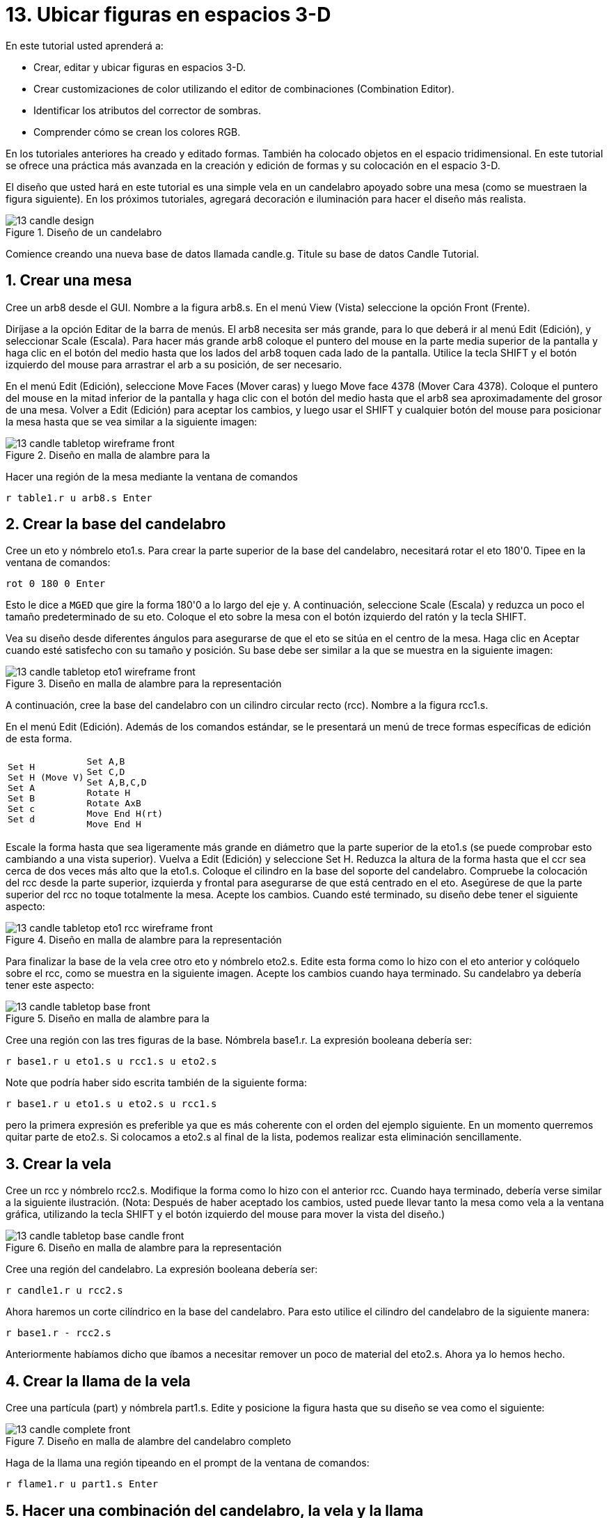 = 13. Ubicar figuras en espacios 3-D
:sectnums:
:experimental:

En este tutorial usted aprenderá a:

* Crear, editar y ubicar figuras en espacios 3-D.
* Crear customizaciones de color utilizando el editor de combinaciones
  (Combination Editor).
* Identificar los atributos del corrector de sombras.
* Comprender cómo se crean los colores RGB.

En los tutoriales anteriores ha creado y editado formas.  También ha
colocado objetos en el espacio tridimensional.  En este tutorial se
ofrece una práctica más avanzada en la creación y edición de formas y
su colocación en el espacio 3-D.

El diseño que usted hará en este tutorial es una simple vela en un
candelabro apoyado sobre una mesa (como se muestraen la figura
siguiente). En los próximos tutoriales, agregará decoración e
iluminación para hacer el diseño más realista.

.Dise&#xF1;o de un candelabro
image::mged/13_candle_design.png[]

Comience creando una nueva base de datos llamada candle.g.  Titule su
base de datos Candle Tutorial.

[[_candle_create_tabletop]]
== Crear una mesa

Cree un arb8 desde el GUI.  Nombre a la figura arb8.s.  En el menú
View (Vista) seleccione la opción Front (Frente).

Diríjase a la opción Editar de la barra de menús.  El arb8 necesita
ser más grande, para lo que deberá ir al menú Edit (Edición), y
seleccionar Scale (Escala). Para hacer más grande arb8 coloque el
puntero del mouse en la parte media superior de la pantalla y haga
clic en el botón del medio hasta que los lados del arb8 toquen cada
lado de la pantalla.  Utilice la tecla SHIFT y el botón izquierdo del
mouse para arrastrar el arb a su posición, de ser necesario.

En el menú Edit (Edición), seleccione Move Faces (Mover caras) y luego
Move face 4378 (Mover Cara 4378). Coloque el puntero del mouse en la
mitad inferior de la pantalla y haga clic con el botón del medio hasta
que el arb8 sea aproximadamente del grosor de una mesa.  Volver a Edit
(Edición) para aceptar los cambios, y luego usar el SHIFT y cualquier
botón del mouse para posicionar la mesa hasta que se vea similar a la
siguiente imagen:

.Dise&#xF1;o en malla de alambre para la
image::mged/13_candle_tabletop_wireframe_front.png[]

Hacer una región de la mesa mediante la ventana de comandos

[cmd]`r table1.r u arb8.s kbd:[Enter]`

[[_candle_create_base]]
== Crear la base del candelabro

Cree un eto y nómbrelo eto1.s.  Para crear la parte superior de la
base del candelabro, necesitará rotar el eto 180'0.  Tipee en la
ventana de comandos:

[cmd]`rot 0 180 0 kbd:[Enter]`

Esto le dice a [app]`MGED` que gire la forma 180'0 a lo largo del
eje y.  A continuación, seleccione Scale (Escala) y reduzca un poco el
tamaño predeterminado de su eto.  Coloque el eto sobre la mesa con el
botón izquierdo del ratón y la tecla SHIFT.

Vea su diseño desde diferentes ángulos para asegurarse de que el eto
se sitúa en el centro de la mesa.  Haga clic en Aceptar cuando esté
satisfecho con su tamaño y posición.  Su base debe ser similar a la
que se muestra en la siguiente imagen:

.Dise&#xF1;o en malla de alambre para la representaci&#xF3;n
image::mged/13_candle_tabletop_eto1_wireframe_front.png[]

A continuación, cree la base del candelabro con un cilindro circular
recto (rcc). Nombre a la figura rcc1.s.

En el menú Edit (Edición). Además de los comandos estándar, se le
presentará un menú de trece formas específicas de edición de esta
forma.

[cols="1*l,1*l"]
|===

a|
....
Set H
Set H (Move V)
Set A
Set B
Set c
Set d
....
a|
....
Set A,B
Set C,D
Set A,B,C,D
Rotate H
Rotate AxB
Move End H(rt)
Move End H
....
|===

Escale la forma hasta que sea ligeramente más grande en diámetro que
la parte superior de la eto1.s (se puede comprobar esto cambiando a
una vista superior). Vuelva a Edit (Edición) y seleccione Set H.
Reduzca la altura de la forma hasta que el ccr sea cerca de dos veces
más alto que la eto1.s.  Coloque el cilindro en la base del soporte
del candelabro.  Compruebe la colocación del rcc desde la parte
superior, izquierda y frontal para asegurarse de que está centrado en
el eto.  Asegúrese de que la parte superior del rcc no toque
totalmente la mesa.  Acepte los cambios.  Cuando esté terminado, su
diseño debe tener el siguiente aspecto:

.Dise&#xF1;o en malla de alambre para la representaci&#xF3;n
image::mged/13_candle_tabletop_eto1_rcc_wireframe_front.png[]

Para finalizar la base de la vela cree otro eto y nómbrelo eto2.s.
Edite esta forma como lo hizo con el eto anterior y colóquelo sobre el
rcc, como se muestra en la siguiente imagen.  Acepte los cambios
cuando haya terminado.  Su candelabro ya debería tener este aspecto:

.Dise&#xF1;o en malla de alambre para la
image::mged/13_candle_tabletop_base_front.png[]

Cree una región con las tres figuras de la base.  Nómbrela base1.r.
La expresión booleana debería ser:

[cmd]`r base1.r u eto1.s u rcc1.s u eto2.s`

Note que podría haber sido escrita también de la siguiente
forma:

[cmd]`r base1.r u eto1.s u eto2.s u rcc1.s`

pero la primera expresión es preferible ya que es más coherente con el
orden del ejemplo siguiente.  En un momento querremos quitar parte de
eto2.s.  Si colocamos a eto2.s al final de la lista, podemos realizar
esta eliminación sencillamente.

[[_candle_create_candle]]
== Crear la vela

Cree un rcc y nómbrelo rcc2.s.  Modifique la forma como lo hizo con el
anterior rcc.  Cuando haya terminado, debería verse similar a la
siguiente ilustración.  (Nota: Después de haber aceptado los cambios,
usted puede llevar tanto la mesa como vela a la ventana gráfica,
utilizando la tecla SHIFT y el botón izquierdo del mouse para mover la
vista del diseño.)

.Dise&#xF1;o en malla de alambre para la representaci&#xF3;n
image::mged/13_candle_tabletop_base_candle_front.png[]

Cree una región del candelabro.  La expresión booleana debería ser:

[cmd]`r candle1.r u rcc2.s`

Ahora haremos un corte cilíndrico en la base del candelabro.  Para
esto utilice el cilindro del candelabro de la siguiente manera:

[cmd]`r base1.r - rcc2.s`

Anteriormente habíamos dicho que íbamos a necesitar remover un poco de
material del eto2.s.  Ahora ya lo hemos hecho.

[[_candle_create_flame]]
== Crear la llama de la vela

Cree una partícula (part) y nómbrela part1.s.  Edite y posicione la
figura hasta que su diseño se vea como el siguiente:

.Dise&#xF1;o en malla de alambre del candelabro completo
image::mged/13_candle_complete_front.png[]

Haga de la llama una región tipeando en el prompt de la ventana de
comandos:

[cmd]`r flame1.r u part1.s kbd:[Enter]`

[[_candle_create_combination]]
== Hacer una combinación del candelabro, la vela y la llama

Para hacer una combinación con las partes del candelabro, tipee en el
prompt de la ventana de comandos:

[cmd]`comb candle1.c u base1.r u candle1.r u flame1.r kbd:[Enter]`

[[_candle_check_data_tree]]
== Controlar el árbol de datos

Ahora que usted ha hecho una serie de regiones y una combinación,
sería un buen momento para revisar su árbol de datos y asegurarse de
que está de acuerdo con el siguiente árbol.  Si detecta algún error en
cualquiera de las partes del árbol, puede solucionarlo desde la caja
Boolean Expression (Expression booleana) del editor de combinaciones
(ver tutorial 5). En la línea de comandos tipee:

[cmd]`tree candle1.c kbd:[Enter]`

Su expresión booleana debería ser:

....
   candle1.c/
   u base1.r/R
   u eto1.s
   u rcc1.s
   u eto2.s
   - rcc2.s
   u candle1.r/R
   u rcc2.s
   u flame1.r/R
   u part1.s
....

[[_candle_assign_mater_prop]]
== Asignar propiedades de los materiales a los elementos del diseño 

Para asignar las propiedades del material a su diseño, vaya al menú
Edit (Edición) y seleccione Combination Editor (Editor de
Combinaciones). Asignar las siguientes propiedades de material a cada
uno de los elementos:

[cols="1,1,1,1", frame="all", options="header"]
|===
| Element
| Shader
| Color(s)
| Other


|Tabletop
|Checker
|Red (255 0 0); White (255 255 255)
|Scale (10)

|Candle Base
|Plastic
|Medium Gray (128 130 144)
|

|Candle
|Plastic
|Light Blue (0 166 255)
|

|Flame
|Plastic
|Light Yellow (255 255 190)
|
|===

Observe que el corrector de sombreado de la mesa incluye dos valores
de color y un valor de escala.  Tipee los valores de rojo, blanco y de
escala en las cajas de texto, de la siguiente manera:

.Ventana del editor de combinaciones,
image::mged/13_candle_comb_ed_checker.png[]

Para el resto de los elementos del diseño, utilice el Color Tool
(Herramienta de color) para hacer visibles los colores o simplemente
escriba en el cuadro de texto de Color, recordando dejar un espacio
entre cada conjunto de números.

Nota: Como se ha dicho, un color se compone de tres números, que van
de 0 a 255.  El primer número representa la cantidad de rojo, el
segundo la cantidad de verde, y el tercero la cantidad de azul
utilizado para hacer el color.  El color 0 0 0 es el negro, y el 255
255 255 es el blanco.  Este método de crear los colores es diferente
de los colores utilizados en la mezcla de pigmentos de pintura, ya que
en esos casos se tratabaja con la luz.  Si bien puede parecer extraño
al principio, la mayoría de los usuarios de las aplicaciones de
[app]`MGED` usuarios se convierten rápidamente en expertos en la
creación de colores RGB.

[[_candle_raytrace]]
== Hacer el trazado de rayos de su diseño (Raytrace)

Antes de hacer el Raytrace, cambie la vista a az35, el25 para tener
una visión mejor del diseño terminado y luego quite el diseño anterior
con el comando Blast tipeando lo siguiente en el prompt de la ventana
de comandos:

[cmd]`B table1.r candle1.c kbd:[Enter]`

Este comando le dice al programa [app]`MGED` que:

[cols="1,1,1"]
|===

|B
|table1.r
|candle1.c

|Despeje la ventana gráfica
|Dibuje la región llamada table1.r
|Dibuje la combinación llamada candle1.c
|===

Para proporcionar más luz a su diseño, use un fondo de color blanco.
La imagen de su vela debería ser similar a la siguiente:

.Trazado de rayos del candelabro en forma superpuesta
image::mged/13_candle_raytraced_overlay.png[]


[[_placing_shapes_in_3d_review]]
== Repasemos...

En este tutorial usted aprendió a:

* Crear, editar y ubicar figuras en espacios 3-D.
* Crear customizaciones de color utilizando el editor de combinaciones
  (Combination Editor).
* Identificar los atributos del corrector de sombras.
* Comprender cómo se crean los colores RGB.
